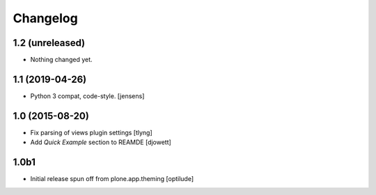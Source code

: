 Changelog
=========

1.2 (unreleased)
----------------

- Nothing changed yet.


1.1 (2019-04-26)
----------------

- Python 3 compat, code-style.
  [jensens]

1.0 (2015-08-20)
----------------

- Fix parsing of views plugin settings
  [tlyng]

- Add `Quick Example` section to REAMDE
  [djowett]


1.0b1
-----

- Initial release spun off from plone.app.theming
  [optilude]
